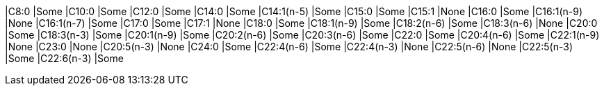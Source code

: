 |C8:0        |Some
|C10:0       |Some
|C12:0       |Some
|C14:0       |Some
|C14:1(n-5)  |Some
|C15:0       |Some
|C15:1       |None
|C16:0       |Some
|C16:1(n-9)  |None
|C16:1(n-7)  |Some
|C17:0       |Some
|C17:1       |None
|C18:0       |Some
|C18:1(n-9)  |Some
|C18:2(n-6)  |Some
|C18:3(n-6)  |None
|C20:0       |Some
|C18:3(n-3)  |Some
|C20:1(n-9)  |Some
|C20:2(n-6)  |Some
|C20:3(n-6)  |Some
|C22:0       |Some
|C20:4(n-6)  |Some
|C22:1(n-9)  |None
|C23:0       |None
|C20:5(n-3)  |None
|C24:0       |Some
|C22:4(n-6)  |Some
|C22:4(n-3)  |None
|C22:5(n-6)  |None
|C22:5(n-3)  |Some
|C22:6(n-3)  |Some
